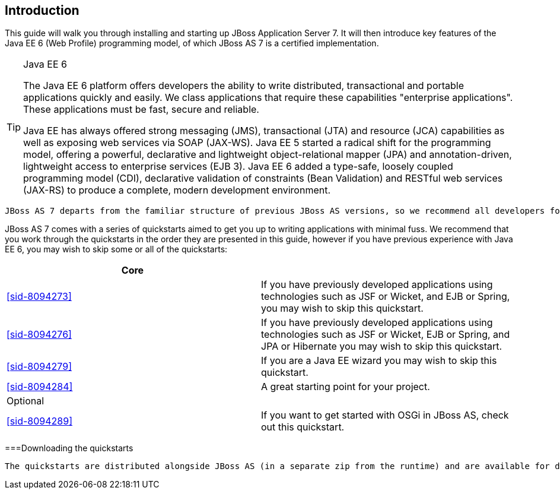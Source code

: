 [[sid-8094266]]

== Introduction

This guide will walk you through installing and starting up JBoss Application Server 7. It will then introduce key features of the Java EE 6 (Web Profile) programming model, of which JBoss AS 7 is a certified implementation.


[TIP]
.Java EE 6
====
The Java EE 6 platform offers developers the ability to write distributed, transactional and portable applications quickly and easily. We class applications that require these capabilities "enterprise  applications". These applications must be fast, secure and reliable.

Java EE has always offered strong messaging (JMS), transactional (JTA) and resource (JCA) capabilities as well as exposing web services via SOAP (JAX-WS). Java EE 5 started a radical shift for the programming model, offering a powerful, declarative and lightweight object-relational mapper (JPA) and  annotation-driven, lightweight access to enterprise services (EJB 3). Java EE 6 added a type-safe, loosely coupled programming model (CDI), declarative validation of constraints (Bean Validation) and RESTful web services (JAX-RS) to produce a complete, modern development environment.


====


 JBoss AS 7 departs from the familiar structure of previous JBoss AS versions, so we recommend all developers follow the steps in <<sid-8094267>> to install and start up the application server for the first time. 

JBoss AS 7 comes with a series of quickstarts aimed to get you up to writing applications with minimal fuss. We recommend that you work through the quickstarts in the order they are presented in this guide, however if you have previous experience with Java EE 6, you may wish to skip some or all of the quickstarts:

[options="header"]
|===============
|Core| 
| <<sid-8094273>> |If you have previously developed applications using technologies such as JSF or Wicket, and EJB or Spring, you may wish to skip this quickstart.
| <<sid-8094276>> |If you have previously developed applications using technologies such as JSF or Wicket, EJB or Spring, and JPA or Hibernate you may wish to skip this quickstart.
| <<sid-8094279>> |If you are a Java EE wizard you may wish to skip this quickstart.
| <<sid-8094284>> |A great starting point for your project.
|Optional| 
| <<sid-8094289>> |If you want to get started with OSGi in JBoss AS, check out this quickstart.

|===============


[[sid-8094266_Introduction-Downloadingthequickstarts]]


===Downloading the quickstarts

 The quickstarts are distributed alongside JBoss AS (in a separate zip from the runtime) and are available for download from link:$$http://www.jboss.org/jbossas/downloads$$[the JBoss AS download page] . Make sure you download the latest zip! 

